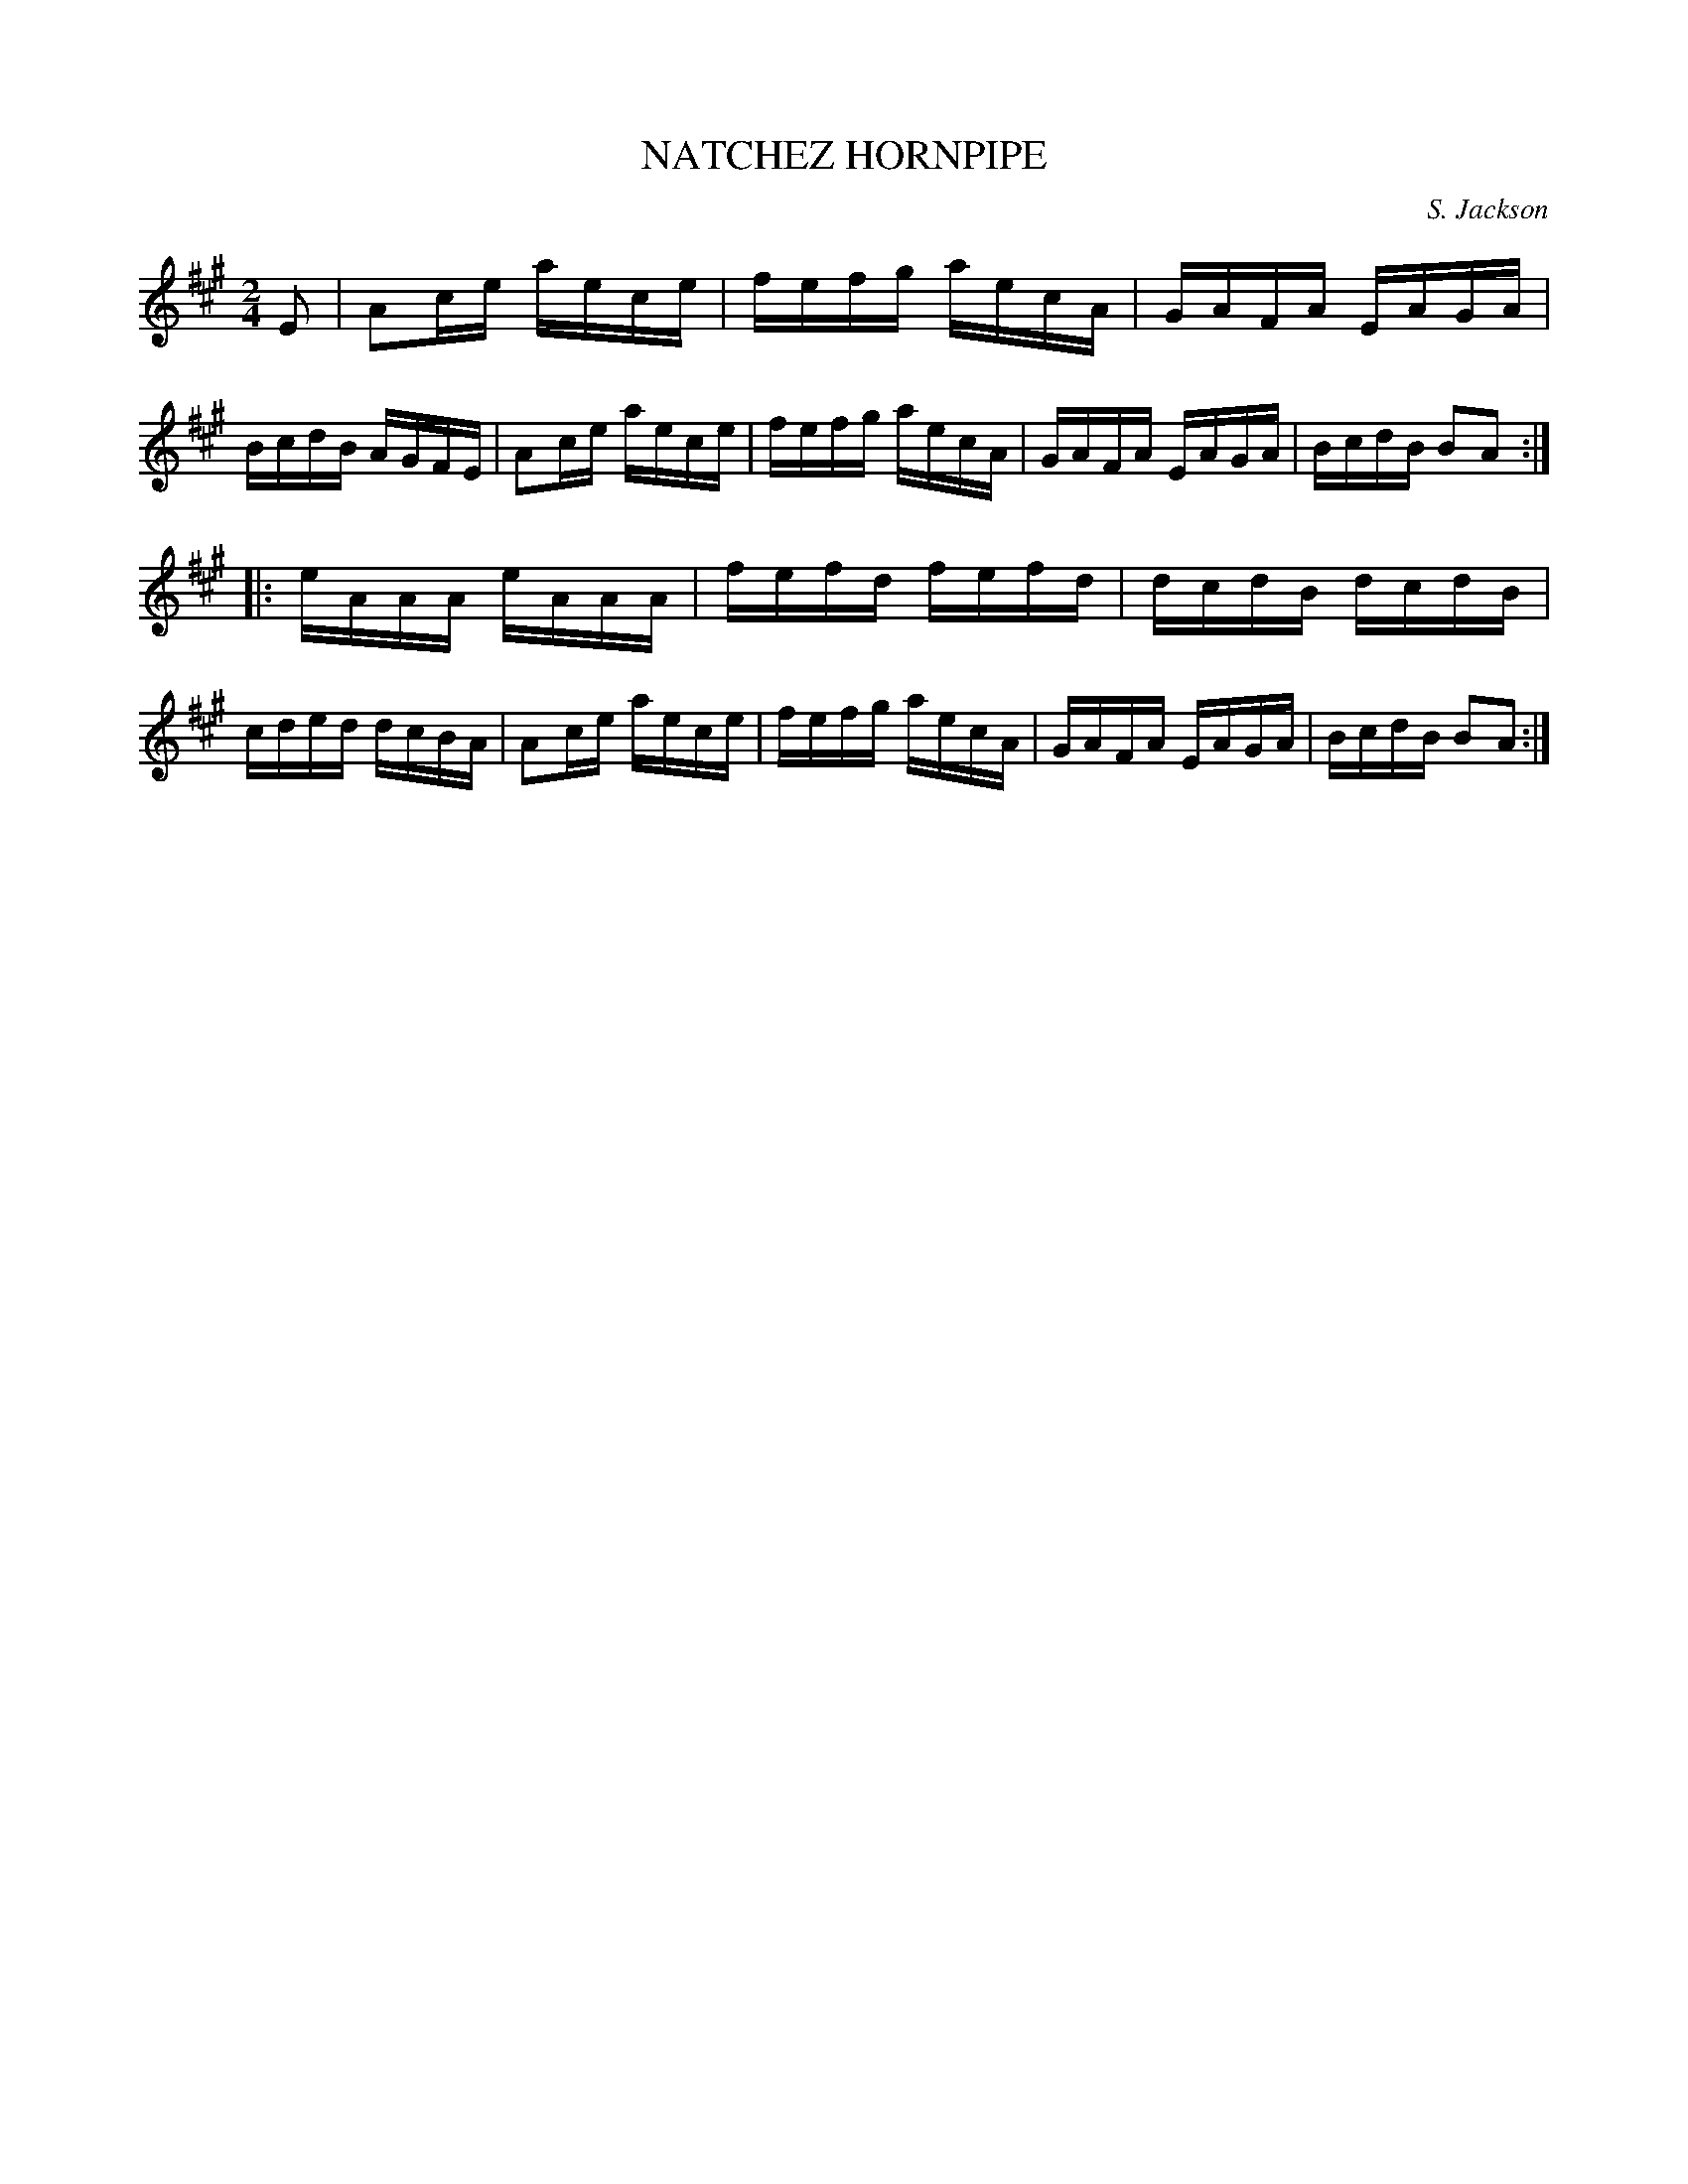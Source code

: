 X: 0571
T: NATCHEZ HORNPIPE
C: S. Jackson
B: Oliver Ditson "The Boston Collection of Instrumental Music" 1910 p.57 #1
F: http://conquest.imslp.info/files/imglnks/usimg/8/8f/IMSLP175643-PMLP309456-bostoncollection00bost_bw.pdf
M: 2/4
L: 1/16
K: A
E2 |\
A2ce aece | fefg aecA | GAFA EAGA | BcdB AGFE |\
A2ce aece | fefg aecA | GAFA EAGA | BcdB B2A2 :|
|:\
eAAA eAAA | fefd fefd | dcdB dcdB | cded dcBA |\
A2ce aece | fefg aecA | GAFA EAGA | BcdB B2A2 :|
